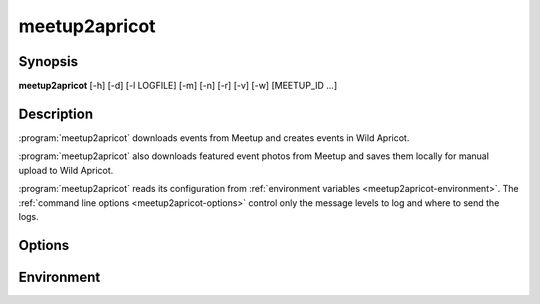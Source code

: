 .. highlight:: Bash

meetup2apricot
==============

Synopsis
--------

**meetup2apricot** [-h] [-d] [-l LOGFILE] [-m] [-n] [-r] [-v] [-w] [MEETUP_ID ...]

Description
-----------

:program:`meetup2apricot` downloads events from Meetup and 
creates events in Wild Apricot.

:program:`meetup2apricot` also downloads featured event photos from Meetup and
saves them locally for manual upload to Wild Apricot.

:program:`meetup2apricot` reads its configuration from
:ref:`environment variables <meetup2apricot-environment>`.
The :ref:`command line options <meetup2apricot-options>` control only
the message levels to log and where to send the logs.

.. _meetup2apricot-options:

Options
-------

.. program:: meetup2apricot

.. option:: -h, --help

   Show a help message and exit.

.. option:: -d, --debug

   Also log debug messages. If this option is omitted,
   log only info and higher level messages.

.. option:: -l <LOGFILE>, --logfile <LOGFILE>

   Path to logfile (default: meetup2apricot.log).

.. option:: -m, --meetup-ids

   Show Meetup event IDs in reports.

.. option:: -n, --dryrun

   Perform a dry run.
   Do not add events to Wild Apricot.
   Do not download photos from Meetup.
   Do not update event and photo data cached between runs.

.. option:: -r, --report

   Report added events, registration types, and photos to standard output.

.. option:: -v, --verbose

   Log to standard error.
   This is useful for debugging when running from the command line.

.. option:: -w, --warnings

   Log warnings and higher level messages to standard error.
   This is useful when running in cron job because cron
   will mail any standard error output.

.. option:: MEETUP_ID

   Download from Meetup to Wild Apricot only those events matching the optional
   one or more Meetup event IDs.
   When no Meetup IDs are specified, download all upcoming Meetup events.

.. _meetup2apricot-environment:

Environment
-----------

.. envvar:: ALL_EVENT_TAGS

   Tags to assign to all Wild Apricot events
   formated as a JSON list of strings.
   Some examples::

      export ALL_EVENT_TAGS='[]'
      export ALL_EVENT_TAGS='["new"]'
      export ALL_EVENT_TAGS='["new", "meetup"]'

.. envvar:: APRICOT_ACCOUNT_NUMBER

   The Wild Apricot account number.

.. envvar:: APRICOT_API_KEY

   The Wild Apricot API key.

.. envvar:: APRICOT_PHOTO_DIRECTORY

   The Wild Apricot web directory for photos.

.. envvar:: CODES_TO_TAGS

   A mapping from Nova Labs accounting codes to Wild Apricot event tags.
   Format as a JSON object with codes as keys and strings (or lists of strings)
   as values.
   For example::

      export CODES_TO_TAGS='{
          "3D": "3d-printing",
          "AC": "arts-and-crafts",
          "EL": "electronics",
          "RO": ["electronics", "3d-printing"],
          "SL": "3d-printing",
          }'

.. envvar:: EARLIEST_EVENT_START_TIME

   The start time of the earliest event to convert from Meetup to Wild Apricot.
   Use `ISO 8601`_ format including a timezone offset.
   For example::

      export EARLIEST_EVENT_START_TIME="2020-11-10 00:00 -05:00"

.. _ISO 8601: https://xkcd.com/1179/

.. envvar:: EVENT_CACHE_FILE

   The path to a Python pickle formatted cache file of event conversion
   details.

.. envvar:: EVENT_RESTRICTIONS

   Event restrictions formatted as a list of JSON objects.
   Each object specifies an event restriction name, a case-insensitive Python
   regular expression to find in event titles, and an optional member level (or
   list of levels).
   If no member level is provided, all member levels will be used.
   For example::

       export EVENT_RESTRICTIONS='[
            {
                    "name": "Green Orientation",
                    "pattern": "go:.*orientation",
                    "levels": "Associate (onboarding)"
            },
            {
                    "name": "Members Only",
                    "pattern": "members[ -]*only"
            }]'

.. envvar:: LATEST_EVENT_START_TIME

   The start time of the latest event to convert from Meetup to Wild Apricot.
   Use ISO 8601 format including a timezone offset.
   For example::

      export LATEST_EVENT_START_TIME="2020-12-31 23:59 -05:00"

.. envvar:: MEETUP_EVENTS_WANTED

   The number of events to request from Meetup.

.. envvar:: MEETUP_GROUP_URL_NAME

   The group name for Meetup URLs.
   For example, in the URL https://www.meetup.com/NOVA-Makers/,
   the group name is *NOVA-Makers*.

.. envvar:: PHOTO_DIRECTORY

   A local directory for photos from Meetup.

.. envvar:: PHOTO_CACHE_FILE

   The path to a Python pickle formatted cache file of photo conversion
   details.

